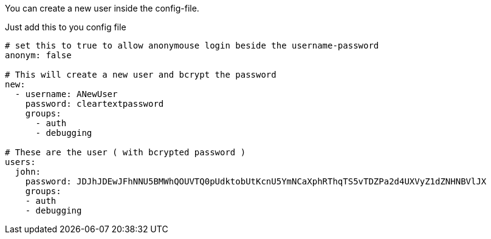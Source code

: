 
You can create a new user inside the config-file.

Just add this to you config file

```yaml

# set this to true to allow anonymouse login beside the username-password
anonym: false

# This will create a new user and bcrypt the password
new:
  - username: ANewUser
    password: cleartextpassword
    groups:
      - auth
      - debugging

# These are the user ( with bcrypted password )
users:
  john:
    password: JDJhJDEwJFhNNU5BMWhQOUVTQ0pUdktobUtKcnU5YmNCaXphRThqTS5vTDZPa2d4UXVyZ1dZNHNBVlJX
    groups:
    - auth
    - debugging

```